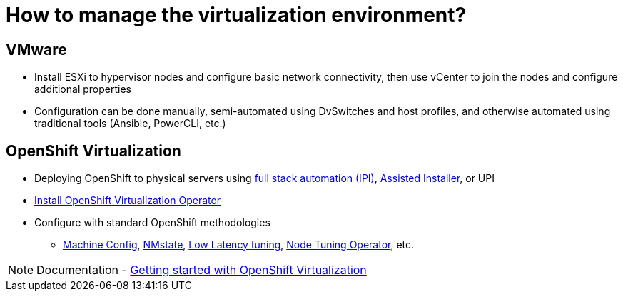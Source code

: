 = How to manage the virtualization environment?

== VMware
* Install ESXi to hypervisor nodes and configure basic network connectivity, then use vCenter to join the nodes and configure additional properties
* Configuration can be done manually, semi-automated using DvSwitches and host profiles, and otherwise automated using traditional tools (Ansible, PowerCLI, etc.)

== OpenShift Virtualization
* Deploying OpenShift to physical servers using https://docs.openshift.com/container-platform/4.11/installing/installing_bare_metal_ipi/ipi-install-overview.html[full stack automation (IPI)], https://console.redhat.com/openshift/assisted-installer/clusters[Assisted Installer], or UPI
* https://docs.openshift.com/container-platform/latest/virt/install/installing-virt.html#virt-installing-virt-operator_installing-virt[Install OpenShift Virtualization Operator]
* Configure with standard OpenShift methodologies
** https://docs.openshift.com/container-platform/latest/machine_management/index.html[Machine Config], https://docs.openshift.com/container-platform/latest/virt/post_installation_configuration/virt-post-install-network-config.html[NMstate], https://docs.openshift.com/container-platform/latest/scalability_and_performance/cnf-low-latency-tuning.html[Low Latency tuning], https://docs.openshift.com/container-platform/latest/scalability_and_performance/using-node-tuning-operator.html[Node Tuning Operator], etc.

[NOTE]
Documentation - https://docs.openshift.com/container-platform/latest/virt/getting_started/virt-getting-started.html[Getting started with OpenShift Virtualization]